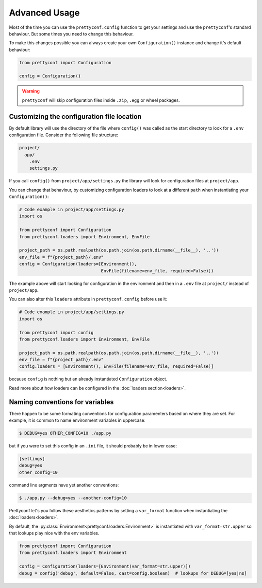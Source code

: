 Advanced Usage
--------------


Most of the time you can use the ``prettyconf.config`` function to get your
settings and use the ``prettyconf``'s standard behaviour. But some times
you need to change this behaviour.

To make this changes possible you can always create your own
``Configuration()`` instance and change it's default behaviour:

.. code-block:: python

    from prettyconf import Configuration

    config = Configuration()

.. warning:: ``prettyconf`` will skip configuration files inside ``.zip``,
   ``.egg`` or wheel packages.


Customizing the configuration file location
+++++++++++++++++++++++++++++++++++++++++++

By default library will use the directory of the file where ``config()`` was
called as the start directory to look for a ``.env`` configuration file.
Consider the following file structure:

.. code-block:: text

    project/
      app/
        .env
        settings.py

If you call ``config()`` from ``project/app/settings.py`` the library will look
for configuration files at ``project/app``.

You can change that behaviour, by customizing configuration loaders to look at
a different ``path`` when instantiating your ``Configuration()``:

.. code-block:: python

    # Code example in project/app/settings.py
    import os

    from prettyconf import Configuration
    from prettyconf.loaders import Environment, EnvFile

    project_path = os.path.realpath(os.path.join(os.path.dirname(__file__), '..'))
    env_file = f"{project_path}/.env"
    config = Configuration(loaders=[Environment(), 
                                    EnvFile(filename=env_file, required=False)])

The example above will start looking for configuration in the environment and
then in a ``.env`` file at ``project/`` instead of ``project/app``.

You can also alter this ``loaders`` attribute in ``prettyconf.config`` before use it:

.. code-block:: python

    # Code example in project/app/settings.py
    import os

    from prettyconf import config
    from prettyconf.loaders import Environment, EnvFile

    project_path = os.path.realpath(os.path.join(os.path.dirname(__file__), '..'))
    env_file = f"{project_path}/.env"
    config.loaders = [Environment(), EnvFile(filename=env_file, required=False)]

because ``config`` is nothing but an already instantiated ``Configuration`` object.


Read more about how loaders can be configured in the :doc:`loaders section<loaders>`.


Naming conventions for variables
++++++++++++++++++++++++++++++++

There happen to be some formating conventions for configuration paramenters
based on where they are set. For example, it is common to name environment
variables in uppercase:

.. code-block:: sh

    $ DEBUG=yes OTHER_CONFIG=10 ./app.py

but if you were to set this config in an ``.ini`` file, it should probably be
in lower case:

.. code-block:: ini

    [settings]
    debug=yes
    other_config=10

command line argments have yet another conventions:

.. code-block:: sh

    $ ./app.py --debug=yes --another-config=10

Prettyconf let's you follow these aesthetics patterns by setting a
``var_format`` function when instantiating the :doc:`loaders<loaders>`.

By default, the :py:class:`Environment<prettyconf.loaders.Environment>` is
instantiated with ``var_format=str.upper`` so that lookups play nice with the
env variables.

.. code-block:: python

    from prettyconf import Configuration
    from prettyconf.loaders import Environment 

    config = Configuration(loaders=[Environment(var_format=str.upper)])
    debug = config('debug', default=False, cast=config.boolean)  # lookups for DEBUG=[yes|no]
